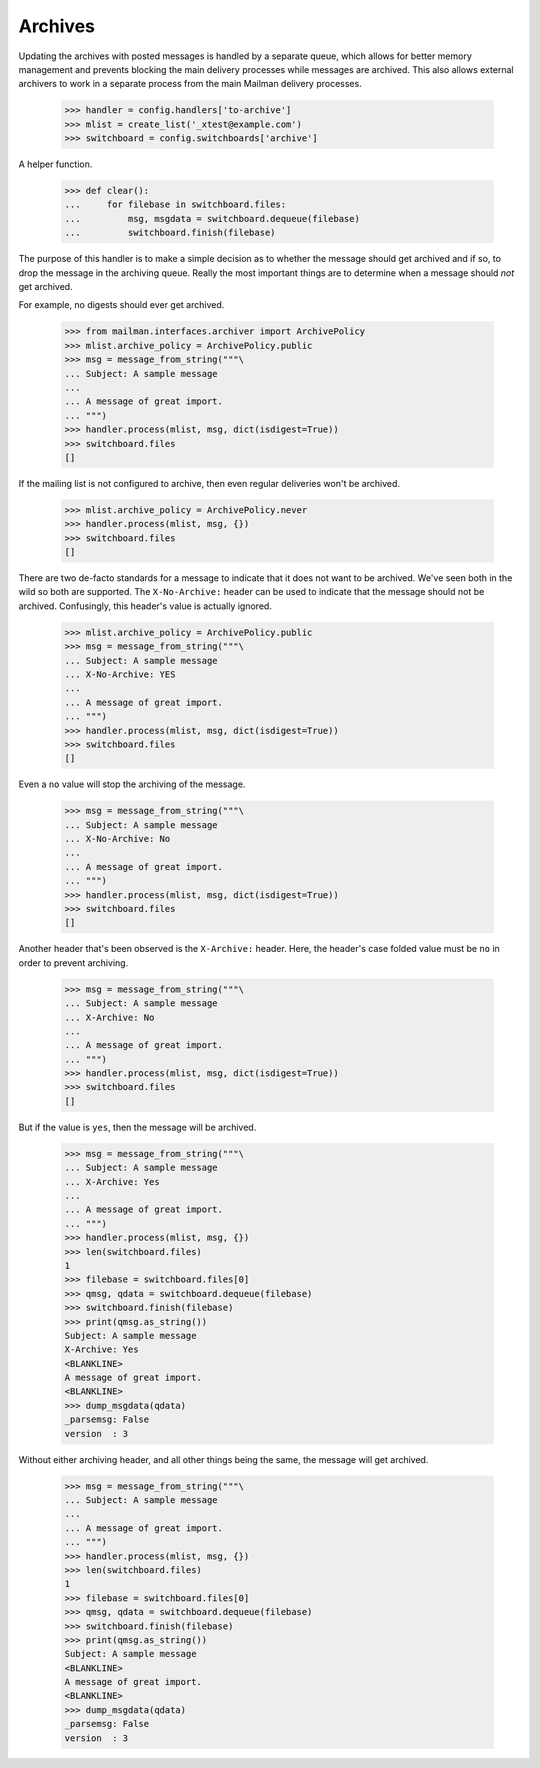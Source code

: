 ========
Archives
========

Updating the archives with posted messages is handled by a separate queue,
which allows for better memory management and prevents blocking the main
delivery processes while messages are archived.  This also allows external
archivers to work in a separate process from the main Mailman delivery
processes.

    >>> handler = config.handlers['to-archive']
    >>> mlist = create_list('_xtest@example.com')
    >>> switchboard = config.switchboards['archive']

A helper function.

    >>> def clear():
    ...     for filebase in switchboard.files:
    ...         msg, msgdata = switchboard.dequeue(filebase)
    ...         switchboard.finish(filebase)

The purpose of this handler is to make a simple decision as to whether the
message should get archived and if so, to drop the message in the archiving
queue.  Really the most important things are to determine when a message
should *not* get archived.

For example, no digests should ever get archived.

    >>> from mailman.interfaces.archiver import ArchivePolicy
    >>> mlist.archive_policy = ArchivePolicy.public
    >>> msg = message_from_string("""\
    ... Subject: A sample message
    ...
    ... A message of great import.
    ... """)
    >>> handler.process(mlist, msg, dict(isdigest=True))
    >>> switchboard.files
    []

If the mailing list is not configured to archive, then even regular deliveries
won't be archived.

    >>> mlist.archive_policy = ArchivePolicy.never
    >>> handler.process(mlist, msg, {})
    >>> switchboard.files
    []

There are two de-facto standards for a message to indicate that it does not
want to be archived.  We've seen both in the wild so both are supported.  The
``X-No-Archive:`` header can be used to indicate that the message should not
be archived.  Confusingly, this header's value is actually ignored.

    >>> mlist.archive_policy = ArchivePolicy.public
    >>> msg = message_from_string("""\
    ... Subject: A sample message
    ... X-No-Archive: YES
    ...
    ... A message of great import.
    ... """)
    >>> handler.process(mlist, msg, dict(isdigest=True))
    >>> switchboard.files
    []

Even a ``no`` value will stop the archiving of the message.

    >>> msg = message_from_string("""\
    ... Subject: A sample message
    ... X-No-Archive: No
    ...
    ... A message of great import.
    ... """)
    >>> handler.process(mlist, msg, dict(isdigest=True))
    >>> switchboard.files
    []

Another header that's been observed is the ``X-Archive:`` header.  Here, the
header's case folded value must be ``no`` in order to prevent archiving.

    >>> msg = message_from_string("""\
    ... Subject: A sample message
    ... X-Archive: No
    ...
    ... A message of great import.
    ... """)
    >>> handler.process(mlist, msg, dict(isdigest=True))
    >>> switchboard.files
    []

But if the value is ``yes``, then the message will be archived.

    >>> msg = message_from_string("""\
    ... Subject: A sample message
    ... X-Archive: Yes
    ...
    ... A message of great import.
    ... """)
    >>> handler.process(mlist, msg, {})
    >>> len(switchboard.files)
    1
    >>> filebase = switchboard.files[0]
    >>> qmsg, qdata = switchboard.dequeue(filebase)
    >>> switchboard.finish(filebase)
    >>> print(qmsg.as_string())
    Subject: A sample message
    X-Archive: Yes
    <BLANKLINE>
    A message of great import.
    <BLANKLINE>
    >>> dump_msgdata(qdata)
    _parsemsg: False
    version  : 3

Without either archiving header, and all other things being the same, the
message will get archived.

    >>> msg = message_from_string("""\
    ... Subject: A sample message
    ...
    ... A message of great import.
    ... """)
    >>> handler.process(mlist, msg, {})
    >>> len(switchboard.files)
    1
    >>> filebase = switchboard.files[0]
    >>> qmsg, qdata = switchboard.dequeue(filebase)
    >>> switchboard.finish(filebase)
    >>> print(qmsg.as_string())
    Subject: A sample message
    <BLANKLINE>
    A message of great import.
    <BLANKLINE>
    >>> dump_msgdata(qdata)
    _parsemsg: False
    version  : 3
